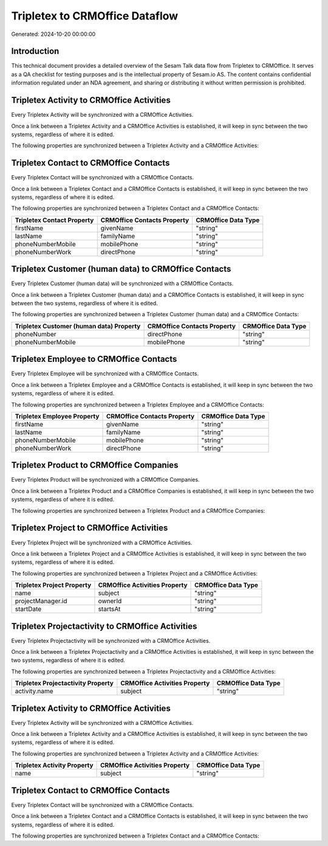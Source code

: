 ===============================
Tripletex to CRMOffice Dataflow
===============================

Generated: 2024-10-20 00:00:00

Introduction
------------

This technical document provides a detailed overview of the Sesam Talk data flow from Tripletex to CRMOffice. It serves as a QA checklist for testing purposes and is the intellectual property of Sesam.io AS. The content contains confidential information regulated under an NDA agreement, and sharing or distributing it without written permission is prohibited.

Tripletex Activity to CRMOffice Activities
------------------------------------------
Every Tripletex Activity will be synchronized with a CRMOffice Activities.

Once a link between a Tripletex Activity and a CRMOffice Activities is established, it will keep in sync between the two systems, regardless of where it is edited.

The following properties are synchronized between a Tripletex Activity and a CRMOffice Activities:

.. list-table::
   :header-rows: 1

   * - Tripletex Activity Property
     - CRMOffice Activities Property
     - CRMOffice Data Type


Tripletex Contact to CRMOffice Contacts
---------------------------------------
Every Tripletex Contact will be synchronized with a CRMOffice Contacts.

Once a link between a Tripletex Contact and a CRMOffice Contacts is established, it will keep in sync between the two systems, regardless of where it is edited.

The following properties are synchronized between a Tripletex Contact and a CRMOffice Contacts:

.. list-table::
   :header-rows: 1

   * - Tripletex Contact Property
     - CRMOffice Contacts Property
     - CRMOffice Data Type
   * - firstName
     - givenName
     - "string"
   * - lastName
     - familyName
     - "string"
   * - phoneNumberMobile
     - mobilePhone
     - "string"
   * - phoneNumberWork
     - directPhone
     - "string"


Tripletex Customer (human data) to CRMOffice Contacts
-----------------------------------------------------
Every Tripletex Customer (human data) will be synchronized with a CRMOffice Contacts.

Once a link between a Tripletex Customer (human data) and a CRMOffice Contacts is established, it will keep in sync between the two systems, regardless of where it is edited.

The following properties are synchronized between a Tripletex Customer (human data) and a CRMOffice Contacts:

.. list-table::
   :header-rows: 1

   * - Tripletex Customer (human data) Property
     - CRMOffice Contacts Property
     - CRMOffice Data Type
   * - phoneNumber
     - directPhone
     - "string"
   * - phoneNumberMobile
     - mobilePhone
     - "string"


Tripletex Employee to CRMOffice Contacts
----------------------------------------
Every Tripletex Employee will be synchronized with a CRMOffice Contacts.

Once a link between a Tripletex Employee and a CRMOffice Contacts is established, it will keep in sync between the two systems, regardless of where it is edited.

The following properties are synchronized between a Tripletex Employee and a CRMOffice Contacts:

.. list-table::
   :header-rows: 1

   * - Tripletex Employee Property
     - CRMOffice Contacts Property
     - CRMOffice Data Type
   * - firstName
     - givenName
     - "string"
   * - lastName
     - familyName
     - "string"
   * - phoneNumberMobile
     - mobilePhone
     - "string"
   * - phoneNumberWork
     - directPhone
     - "string"


Tripletex Product to CRMOffice Companies
----------------------------------------
Every Tripletex Product will be synchronized with a CRMOffice Companies.

Once a link between a Tripletex Product and a CRMOffice Companies is established, it will keep in sync between the two systems, regardless of where it is edited.

The following properties are synchronized between a Tripletex Product and a CRMOffice Companies:

.. list-table::
   :header-rows: 1

   * - Tripletex Product Property
     - CRMOffice Companies Property
     - CRMOffice Data Type


Tripletex Project to CRMOffice Activities
-----------------------------------------
Every Tripletex Project will be synchronized with a CRMOffice Activities.

Once a link between a Tripletex Project and a CRMOffice Activities is established, it will keep in sync between the two systems, regardless of where it is edited.

The following properties are synchronized between a Tripletex Project and a CRMOffice Activities:

.. list-table::
   :header-rows: 1

   * - Tripletex Project Property
     - CRMOffice Activities Property
     - CRMOffice Data Type
   * - name
     - subject
     - "string"
   * - projectManager.id
     - ownerId
     - "string"
   * - startDate
     - startsAt
     - "string"


Tripletex Projectactivity to CRMOffice Activities
-------------------------------------------------
Every Tripletex Projectactivity will be synchronized with a CRMOffice Activities.

Once a link between a Tripletex Projectactivity and a CRMOffice Activities is established, it will keep in sync between the two systems, regardless of where it is edited.

The following properties are synchronized between a Tripletex Projectactivity and a CRMOffice Activities:

.. list-table::
   :header-rows: 1

   * - Tripletex Projectactivity Property
     - CRMOffice Activities Property
     - CRMOffice Data Type
   * - activity.name
     - subject
     - "string"


Tripletex Activity to CRMOffice Activities
------------------------------------------
Every Tripletex Activity will be synchronized with a CRMOffice Activities.

Once a link between a Tripletex Activity and a CRMOffice Activities is established, it will keep in sync between the two systems, regardless of where it is edited.

The following properties are synchronized between a Tripletex Activity and a CRMOffice Activities:

.. list-table::
   :header-rows: 1

   * - Tripletex Activity Property
     - CRMOffice Activities Property
     - CRMOffice Data Type
   * - name
     - subject
     - "string"


Tripletex Contact to CRMOffice Contacts
---------------------------------------
Every Tripletex Contact will be synchronized with a CRMOffice Contacts.

Once a link between a Tripletex Contact and a CRMOffice Contacts is established, it will keep in sync between the two systems, regardless of where it is edited.

The following properties are synchronized between a Tripletex Contact and a CRMOffice Contacts:

.. list-table::
   :header-rows: 1

   * - Tripletex Contact Property
     - CRMOffice Contacts Property
     - CRMOffice Data Type

